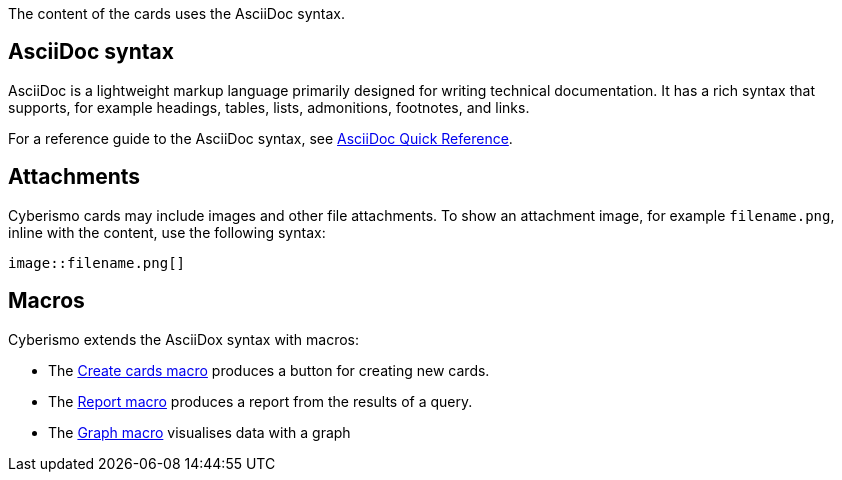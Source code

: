 The content of the cards uses the AsciiDoc syntax. 

== AsciiDoc syntax

AsciiDoc is a lightweight markup language primarily designed for writing technical documentation. It has a rich syntax that supports, for example headings, tables, lists, admonitions, footnotes, and links. 

For a reference guide to the AsciiDoc syntax, see https://docs.asciidoctor.org/asciidoc/latest/syntax-quick-reference/[AsciiDoc Quick Reference].

== Attachments

Cyberismo cards may include images and other file attachments. To show an attachment image, for example ``filename.png``, inline with the content, use the following syntax:

  image::filename.png[]

== Macros

Cyberismo extends the AsciiDox syntax with macros:

* The xref:docs_i5v1ydlh.adoc[Create cards macro] produces a button for creating new cards.
* The xref:docs_r0brt7n1.adoc[Report macro] produces a report from the results of a query.
* The xref:docs_t5gkijm4.adoc[Graph macro] visualises data with a graph